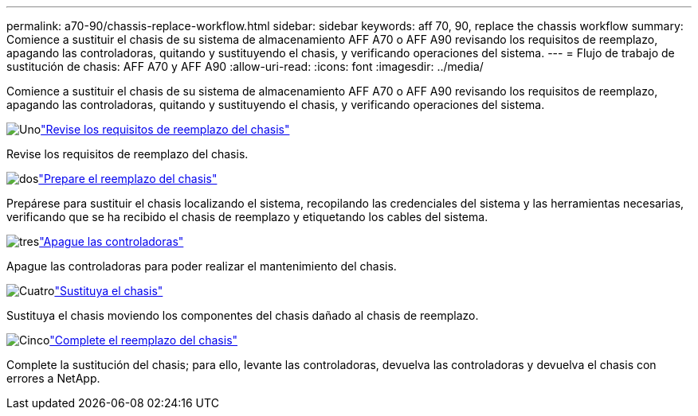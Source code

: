 ---
permalink: a70-90/chassis-replace-workflow.html 
sidebar: sidebar 
keywords: aff 70, 90, replace the chassis workflow 
summary: Comience a sustituir el chasis de su sistema de almacenamiento AFF A70 o AFF A90 revisando los requisitos de reemplazo, apagando las controladoras, quitando y sustituyendo el chasis, y verificando operaciones del sistema. 
---
= Flujo de trabajo de sustitución de chasis: AFF A70 y AFF A90
:allow-uri-read: 
:icons: font
:imagesdir: ../media/


[role="lead"]
Comience a sustituir el chasis de su sistema de almacenamiento AFF A70 o AFF A90 revisando los requisitos de reemplazo, apagando las controladoras, quitando y sustituyendo el chasis, y verificando operaciones del sistema.

.image:https://raw.githubusercontent.com/NetAppDocs/common/main/media/number-1.png["Uno"]link:chassis-replace-requirements.html["Revise los requisitos de reemplazo del chasis"]
[role="quick-margin-para"]
Revise los requisitos de reemplazo del chasis.

.image:https://raw.githubusercontent.com/NetAppDocs/common/main/media/number-2.png["dos"]link:chassis-replace-prepare.html["Prepare el reemplazo del chasis"]
[role="quick-margin-para"]
Prepárese para sustituir el chasis localizando el sistema, recopilando las credenciales del sistema y las herramientas necesarias, verificando que se ha recibido el chasis de reemplazo y etiquetando los cables del sistema.

.image:https://raw.githubusercontent.com/NetAppDocs/common/main/media/number-3.png["tres"]link:chassis-replace-shutdown.html["Apague las controladoras"]
[role="quick-margin-para"]
Apague las controladoras para poder realizar el mantenimiento del chasis.

.image:https://raw.githubusercontent.com/NetAppDocs/common/main/media/number-4.png["Cuatro"]link:chassis-replace-move-hardware.html["Sustituya el chasis"]
[role="quick-margin-para"]
Sustituya el chasis moviendo los componentes del chasis dañado al chasis de reemplazo.

.image:https://raw.githubusercontent.com/NetAppDocs/common/main/media/number-5.png["Cinco"]link:chassis-replace-complete-system-restore-rma.html["Complete el reemplazo del chasis"]
[role="quick-margin-para"]
Complete la sustitución del chasis; para ello, levante las controladoras, devuelva las controladoras y devuelva el chasis con errores a NetApp.
